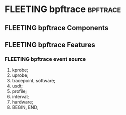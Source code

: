 * FLEETING bpftrace                                                :bpftrace:

** FLEETING bpftrace Components

** FLEETING bpftrace Features

*** FLEETING bpftrace event source

1. kprobe;
2. uprobe;
3. tracepoint, software;
4. usdt;
5. profile;
6. interval;
7. hardware;
8. BEGIN, END;

